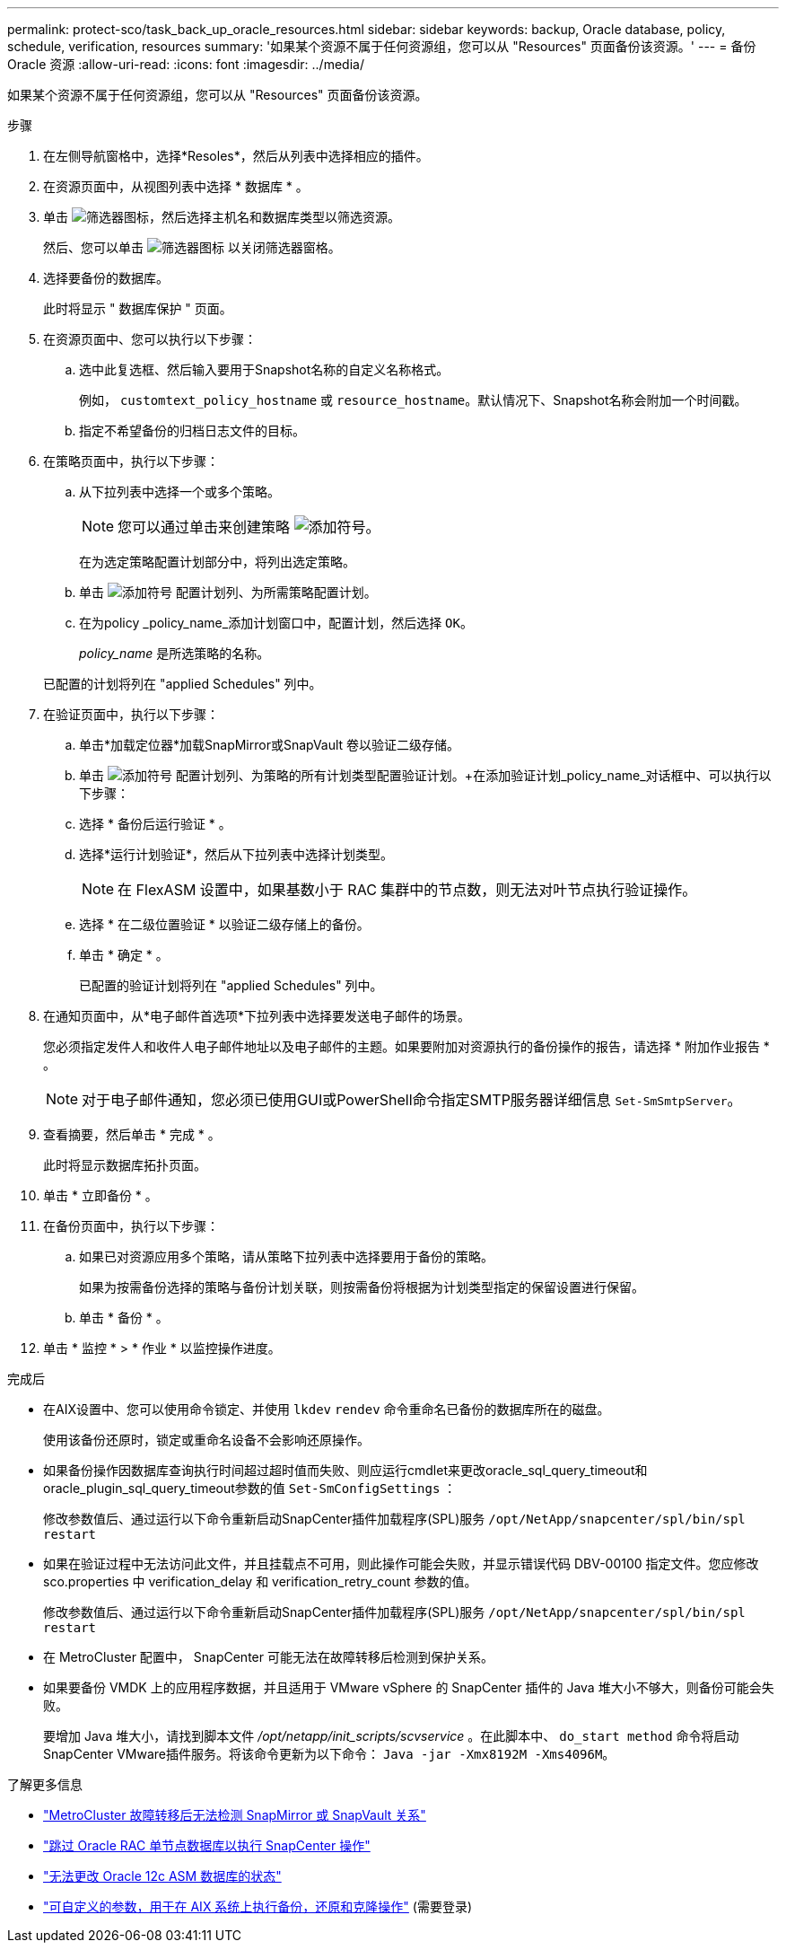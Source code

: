 ---
permalink: protect-sco/task_back_up_oracle_resources.html 
sidebar: sidebar 
keywords: backup, Oracle database, policy, schedule, verification, resources 
summary: '如果某个资源不属于任何资源组，您可以从 "Resources" 页面备份该资源。' 
---
= 备份 Oracle 资源
:allow-uri-read: 
:icons: font
:imagesdir: ../media/


[role="lead"]
如果某个资源不属于任何资源组，您可以从 "Resources" 页面备份该资源。

.步骤
. 在左侧导航窗格中，选择*Resoles*，然后从列表中选择相应的插件。
. 在资源页面中，从视图列表中选择 * 数据库 * 。
. 单击 image:../media/filter_icon.gif["筛选器图标"]，然后选择主机名和数据库类型以筛选资源。
+
然后、您可以单击 image:../media/filter_icon.gif["筛选器图标"] 以关闭筛选器窗格。

. 选择要备份的数据库。
+
此时将显示 " 数据库保护 " 页面。

. 在资源页面中、您可以执行以下步骤：
+
.. 选中此复选框、然后输入要用于Snapshot名称的自定义名称格式。
+
例如， `customtext_policy_hostname` 或 `resource_hostname`。默认情况下、Snapshot名称会附加一个时间戳。

.. 指定不希望备份的归档日志文件的目标。


. 在策略页面中，执行以下步骤：
+
.. 从下拉列表中选择一个或多个策略。
+

NOTE: 您可以通过单击来创建策略 image:../media/add_policy_from_resourcegroup.gif["添加符号"]。

+
在为选定策略配置计划部分中，将列出选定策略。

.. 单击 image:../media/add_policy_from_resourcegroup.gif["添加符号"] 配置计划列、为所需策略配置计划。
.. 在为policy _policy_name_添加计划窗口中，配置计划，然后选择 `OK`。
+
_policy_name_ 是所选策略的名称。

+
已配置的计划将列在 "applied Schedules" 列中。



. 在验证页面中，执行以下步骤：
+
.. 单击*加载定位器*加载SnapMirror或SnapVault 卷以验证二级存储。
.. 单击 image:../media/add_policy_from_resourcegroup.gif["添加符号"] 配置计划列、为策略的所有计划类型配置验证计划。+在添加验证计划_policy_name_对话框中、可以执行以下步骤：
.. 选择 * 备份后运行验证 * 。
.. 选择*运行计划验证*，然后从下拉列表中选择计划类型。
+

NOTE: 在 FlexASM 设置中，如果基数小于 RAC 集群中的节点数，则无法对叶节点执行验证操作。

.. 选择 * 在二级位置验证 * 以验证二级存储上的备份。
.. 单击 * 确定 * 。
+
已配置的验证计划将列在 "applied Schedules" 列中。



. 在通知页面中，从*电子邮件首选项*下拉列表中选择要发送电子邮件的场景。
+
您必须指定发件人和收件人电子邮件地址以及电子邮件的主题。如果要附加对资源执行的备份操作的报告，请选择 * 附加作业报告 * 。

+

NOTE: 对于电子邮件通知，您必须已使用GUI或PowerShell命令指定SMTP服务器详细信息 `Set-SmSmtpServer`。

. 查看摘要，然后单击 * 完成 * 。
+
此时将显示数据库拓扑页面。

. 单击 * 立即备份 * 。
. 在备份页面中，执行以下步骤：
+
.. 如果已对资源应用多个策略，请从策略下拉列表中选择要用于备份的策略。
+
如果为按需备份选择的策略与备份计划关联，则按需备份将根据为计划类型指定的保留设置进行保留。

.. 单击 * 备份 * 。


. 单击 * 监控 * > * 作业 * 以监控操作进度。


.完成后
* 在AIX设置中、您可以使用命令锁定、并使用 `lkdev` `rendev` 命令重命名已备份的数据库所在的磁盘。
+
使用该备份还原时，锁定或重命名设备不会影响还原操作。

* 如果备份操作因数据库查询执行时间超过超时值而失败、则应运行cmdlet来更改oracle_sql_query_timeout和oracle_plugin_sql_query_timeout参数的值 `Set-SmConfigSettings` ：
+
修改参数值后、通过运行以下命令重新启动SnapCenter插件加载程序(SPL)服务 `/opt/NetApp/snapcenter/spl/bin/spl restart`

* 如果在验证过程中无法访问此文件，并且挂载点不可用，则此操作可能会失败，并显示错误代码 DBV-00100 指定文件。您应修改 sco.properties 中 verification_delay 和 verification_retry_count 参数的值。
+
修改参数值后、通过运行以下命令重新启动SnapCenter插件加载程序(SPL)服务 `/opt/NetApp/snapcenter/spl/bin/spl restart`

* 在 MetroCluster 配置中， SnapCenter 可能无法在故障转移后检测到保护关系。
* 如果要备份 VMDK 上的应用程序数据，并且适用于 VMware vSphere 的 SnapCenter 插件的 Java 堆大小不够大，则备份可能会失败。
+
要增加 Java 堆大小，请找到脚本文件 _/opt/netapp/init_scripts/scvservice_ 。在此脚本中、 `do_start method` 命令将启动SnapCenter VMware插件服务。将该命令更新为以下命令： `Java -jar -Xmx8192M -Xms4096M`。



.了解更多信息
* https://kb.netapp.com/Advice_and_Troubleshooting/Data_Protection_and_Security/SnapCenter/Unable_to_detect_SnapMirror_or_SnapVault_relationship_after_MetroCluster_failover["MetroCluster 故障转移后无法检测 SnapMirror 或 SnapVault 关系"^]
* https://kb.netapp.com/Advice_and_Troubleshooting/Data_Protection_and_Security/SnapCenter/Oracle_RAC_One_Node_database_is_skipped_for_performing_SnapCenter_operations["跳过 Oracle RAC 单节点数据库以执行 SnapCenter 操作"^]
* https://kb.netapp.com/Advice_and_Troubleshooting/Data_Protection_and_Security/SnapCenter/Failed_to_change_the_state_of_an_Oracle_12c_ASM_database_from_shutdown_to_mount["无法更改 Oracle 12c ASM 数据库的状态"^]
* https://kb.netapp.com/Advice_and_Troubleshooting/Data_Protection_and_Security/SnapCenter/What_are_the_customizable_parameters_for_backup_restore_and_clone_operations_on_AIX_systems["可自定义的参数，用于在 AIX 系统上执行备份，还原和克隆操作"^] (需要登录)

